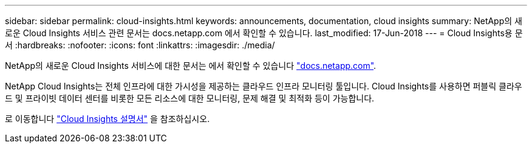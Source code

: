 ---
sidebar: sidebar 
permalink: cloud-insights.html 
keywords: announcements, documentation, cloud insights 
summary: NetApp의 새로운 Cloud Insights 서비스 관련 문서는 docs.netapp.com 에서 확인할 수 있습니다. 
last_modified: 17-Jun-2018 
---
= Cloud Insights용 문서
:hardbreaks:
:nofooter: 
:icons: font
:linkattrs: 
:imagesdir: ./media/


[role="lead"]
NetApp의 새로운 Cloud Insights 서비스에 대한 문서는 에서 확인할 수 있습니다 https://docs.netapp.com["docs.netapp.com"^].

NetApp Cloud Insights는 전체 인프라에 대한 가시성을 제공하는 클라우드 인프라 모니터링 툴입니다. Cloud Insights를 사용하면 퍼블릭 클라우드 및 프라이빗 데이터 센터를 비롯한 모든 리소스에 대한 모니터링, 문제 해결 및 최적화 등이 가능합니다.

로 이동합니다 https://docs.netapp.com/us-en/cloudinsights/["Cloud Insights 설명서"^] 을 참조하십시오.
